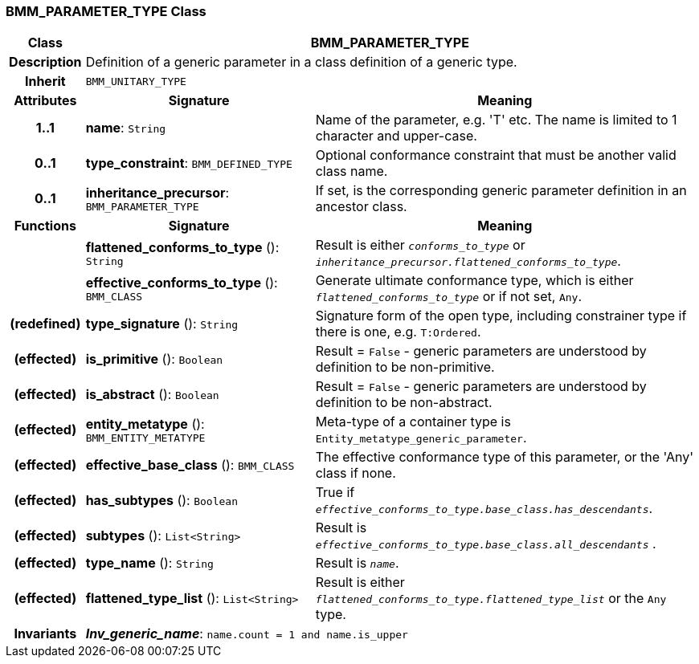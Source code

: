 === BMM_PARAMETER_TYPE Class

[cols="^1,3,5"]
|===
h|*Class*
2+^h|*BMM_PARAMETER_TYPE*

h|*Description*
2+a|Definition of a generic parameter in a class definition of a generic type.

h|*Inherit*
2+|`BMM_UNITARY_TYPE`

h|*Attributes*
^h|*Signature*
^h|*Meaning*

h|*1..1*
|*name*: `String`
a|Name of the parameter, e.g. 'T' etc. The name is limited to 1 character and upper-case.

h|*0..1*
|*type_constraint*: `BMM_DEFINED_TYPE`
a|Optional conformance constraint that must be another valid class name.

h|*0..1*
|*inheritance_precursor*: `BMM_PARAMETER_TYPE`
a|If set, is the corresponding generic parameter definition in an ancestor class.
h|*Functions*
^h|*Signature*
^h|*Meaning*

h|
|*flattened_conforms_to_type* (): `String`
a|Result is either `_conforms_to_type_` or `_inheritance_precursor.flattened_conforms_to_type_`.

h|
|*effective_conforms_to_type* (): `BMM_CLASS`
a|Generate ultimate conformance type, which is either `_flattened_conforms_to_type_` or if not set, `Any`.

h|(redefined)
|*type_signature* (): `String`
a|Signature form of the open type, including constrainer type if there is one, e.g. `T:Ordered`.

h|(effected)
|*is_primitive* (): `Boolean`
a|Result = `False` - generic parameters are understood by definition to be non-primitive.

h|(effected)
|*is_abstract* (): `Boolean`
a|Result = `False` - generic parameters are understood by definition to be non-abstract.

h|(effected)
|*entity_metatype* (): `BMM_ENTITY_METATYPE`
a|Meta-type of a container type is `Entity_metatype_generic_parameter`.

h|(effected)
|*effective_base_class* (): `BMM_CLASS`
a|The effective conformance type of this parameter, or the 'Any' class if none.

h|(effected)
|*has_subtypes* (): `Boolean`
a|True if `_effective_conforms_to_type.base_class.has_descendants_`.

h|(effected)
|*subtypes* (): `List<String>`
a|Result is `_effective_conforms_to_type.base_class.all_descendants_` .

h|(effected)
|*type_name* (): `String`
a|Result is `_name_`.

h|(effected)
|*flattened_type_list* (): `List<String>`
a|Result is either `_flattened_conforms_to_type.flattened_type_list_` or the `Any` type.

h|*Invariants*
2+a|*_Inv_generic_name_*: `name.count = 1 and name.is_upper`
|===
